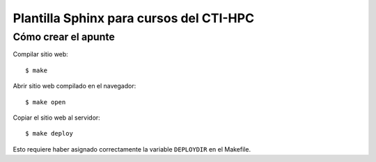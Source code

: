 Plantilla Sphinx para cursos del CTI-HPC
========================================

Cómo crear el apunte
--------------------

Compilar sitio web::

    $ make

Abrir sitio web compilado en el navegador::

    $ make open

Copiar el sitio web al servidor::

    $ make deploy

Esto requiere haber asignado correctamente
la variable ``DEPLOYDIR`` en el Makefile.
